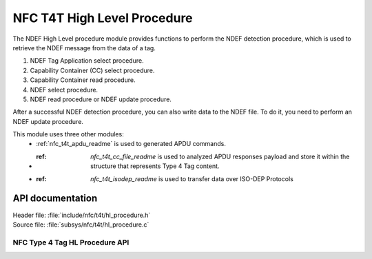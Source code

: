 .. _nfc_t4t_hl_procedure_readme:

NFC T4T High Level Procedure
############################

The NDEF High Level procedure module provides functions to perform the NDEF detection procedure,
which is used to retrieve the NDEF message from the data of a tag.

1. NDEF Tag Application select procedure.
#. Capability Container (CC) select procedure.
#. Capability Container read procedure.
#. NDEF select procedure.
#. NDEF read procedure or NDEF update procedure.

After a successful NDEF detection procedure, you can also write data to the NDEF file.
To do it, you need to perform an NDEF update procedure.

This module uses three other modules:
   * :ref:`nfc_t4t_apdu_readme` is used to generated APDU commands.
   * :ref: `nfc_t4t_cc_file_readme` is used to analyzed APDU responses payload and store it within the structure that represents Type 4 Tag content.
   * :ref: `nfc_t4t_isodep_readme` is used to transfer data over ISO-DEP Protocols

API documentation
*****************

| Header file: :file:`include/nfc/t4t/hl_procedure.h`
| Source file: :file:`subsys/nfc/t4t/hl_procedure.c`

NFC Type 4 Tag HL Procedure API
-------------------------------

.. doxygengroup:: nfc_t4t_hl_procedure
   :project: nrf
   :members:
